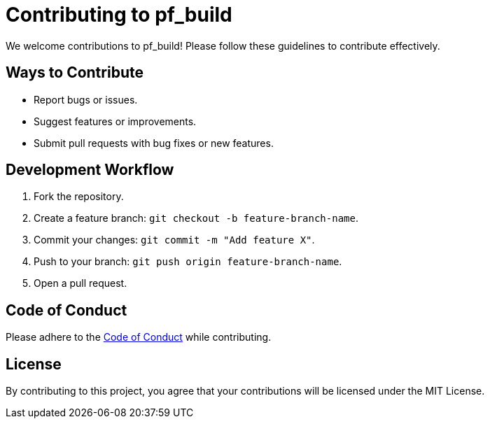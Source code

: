 = Contributing to pf_build

We welcome contributions to pf_build! Please follow these guidelines to contribute effectively.

== Ways to Contribute
- Report bugs or issues.
- Suggest features or improvements.
- Submit pull requests with bug fixes or new features.

== Development Workflow
1. Fork the repository.
2. Create a feature branch: `git checkout -b feature-branch-name`.
3. Commit your changes: `git commit -m "Add feature X"`.
4. Push to your branch: `git push origin feature-branch-name`.
5. Open a pull request.

== Code of Conduct
Please adhere to the link:CODE_OF_CONDUCT.adoc[Code of Conduct] while contributing.

== License
By contributing to this project, you agree that your contributions will be licensed under the MIT License.
